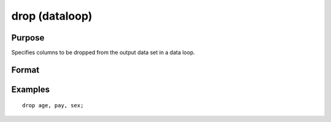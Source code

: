 
drop (dataloop)
==============================================

Purpose
----------------

Specifies columns to be dropped from the output data set in a data loop.

Format
----------------
.. function:: drop variable_list

Examples
----------------

::

    drop age, pay, sex;

.. seealso:: Functions 
